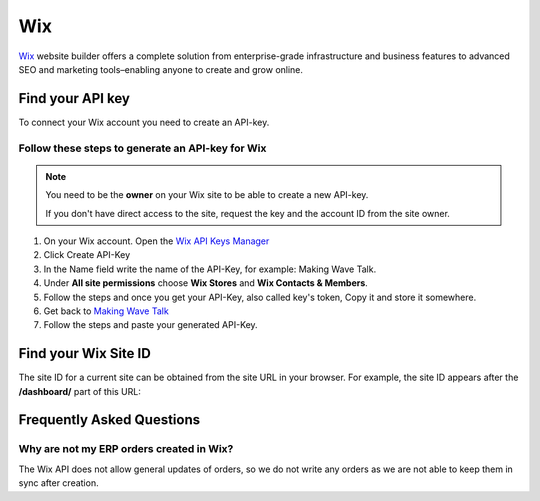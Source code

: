 .. _talk_wix:

Wix
===

`Wix <https://wix.com>`_ website builder offers a complete solution from enterprise-grade infrastructure and business features to advanced SEO and marketing tools–enabling anyone to create and grow online.

Find your API key
-----------------

To connect your Wix account you need to create an API-key. 

.. image:: images/generate-api-key-wix.png
    :width: 100%
    :align: left
    :alt: Generate Wix API-Key 

Follow these steps to generate an API-key for Wix
*************************************************

.. note::
	You need to be the **owner** on your Wix site to be able to create a new API-key.

	If you don't have direct access to the site, request the key and the account ID from the site owner.

#. On your Wix account. Open the `Wix API Keys Manager <https://manage.wix.com/account/api-keys>`_ 
#. Click Create API-Key
#. In the Name field write the name of the API-Key, for example: Making Wave Talk.
#. Under **All site permissions** choose **Wix Stores** and **Wix Contacts & Members**.
#. Follow the steps and once you get your API-Key, also called key's token, Copy it and store it somewhere.
#. Get back to `Making Wave Talk <https://talk.sesam.cloud/onboarding/wix/connect>`_ 
#. Follow the steps and paste your generated API-Key.

Find your Wix Site ID
---------------------

The site ID for a current site can be obtained from the site URL in your browser. For example, the site ID appears after the **/dashboard/** part of this URL:

.. image:: images/find-site-id-wix.png
    :width: 800px
    :align: left
    :alt: Wix Site ID


Frequently Asked Questions
--------------------------

Why are not my ERP orders created in Wix?
*****************************************

The Wix API does not allow general updates of orders, so we do not write any orders as we are not able to keep them in sync after creation.
